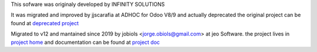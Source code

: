.. project_jobiols: <https://github.com/jobiols/odoo-etl>
.. doc_jobiols: <https://jobiols.github.io/odoo-etl/>
.. project_adhoc: <https://github.com/ingadhoc/odoo-etl/>

This sofware was originaly developed by INFINITY SOLUTIONS

It was migrated and improved by jjscarafia at ADHOC for Odoo V8/9 and actually deprecated
the original project can be found at `deprecated project <project_home>`_

Migrated to v12 and mantained since 2019 by jobiols <jorge.obiols@gmail.com> at jeo Software.
the project lives in `project home <project_home>`_ and documentation can be found at
`project doc <project_home>`_
